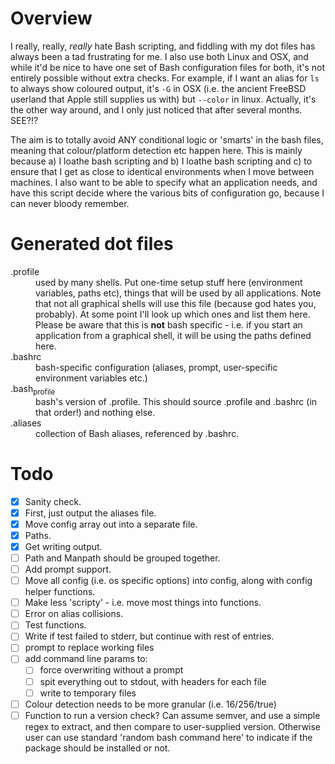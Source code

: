 * Overview

I really, really, /really/ hate Bash scripting, and fiddling with my dot
files has always been a tad frustrating for me.  I also use both Linux
and OSX, and while it'd be nice to have one set of Bash configuration
files for both, it's not entirely possible without extra checks.  For
example, if I want an alias for ~ls~ to always show coloured output,
it's ~-G~ in OSX (i.e. the ancient FreeBSD userland that Apple still
supplies us with) but ~--color~ in linux.  Actually, it's the other way
around, and I only just noticed that after several months.  SEE?!?

The aim is to totally avoid ANY conditional logic or 'smarts' in the
bash files, meaning that colour/platform detection etc happen
here. This is mainly because a) I loathe bash scripting and b) I
loathe bash scripting and c) to ensure that I get as close to
identical environments when I move between machines.  I also want to
be able to specify what an application needs, and have this script
decide where the various bits of configuration go, because I can never
bloody remember.

* Generated dot files
 - .profile :: used by many shells.  Put one-time setup stuff here
      (environment variables, paths etc), things that will be used by
      all applications.  Note that not all graphical shells will use
      this file (because god hates you, probably).  At some point I'll
      look up which ones and list them here.  Please be aware that
      this is *not* bash specific - i.e. if you start an application
      from a graphical shell, it will be using the paths defined here.
 - .bashrc :: bash-specific configuration (aliases, prompt,
      user-specific environment variables etc.)
 - .bash_profile ::  bash's version of .profile.  This should source
      .profile and .bashrc (in that order!) and nothing else.
 - .aliases :: collection of Bash aliases, referenced by .bashrc.

* Todo
 - [X] Sanity check.
 - [X] First, just output the aliases file.
 - [X] Move config array out into a separate file.
 - [X] Paths.
 - [X] Get writing output.
 - [ ] Path and Manpath should be grouped together.
 - [ ] Add prompt support.
 - [ ] Move all config (i.e. os specific options) into config, along with config helper functions.
 - [ ] Make less 'scripty' - i.e. move most things into functions.
 - [ ] Error on alias collisions.
 - [ ] Test functions.
 - [ ] Write if test failed to stderr, but continue with rest of entries.
 - [ ] prompt to replace working files
 - [ ] add command line params to:
   - [ ] force overwriting without a prompt
   - [ ] spit everything out to stdout, with headers for each file
   - [ ] write to temporary files
 - [ ] Colour detection needs to be more granular (i.e. 16/256/true)
 - [ ] Function to run a version check?  Can assume semver, and use a simple regex to extract, and then compare to user-supplied version.  Otherwise user can use standard 'random bash command here' to indicate if the package should be installed or not.

